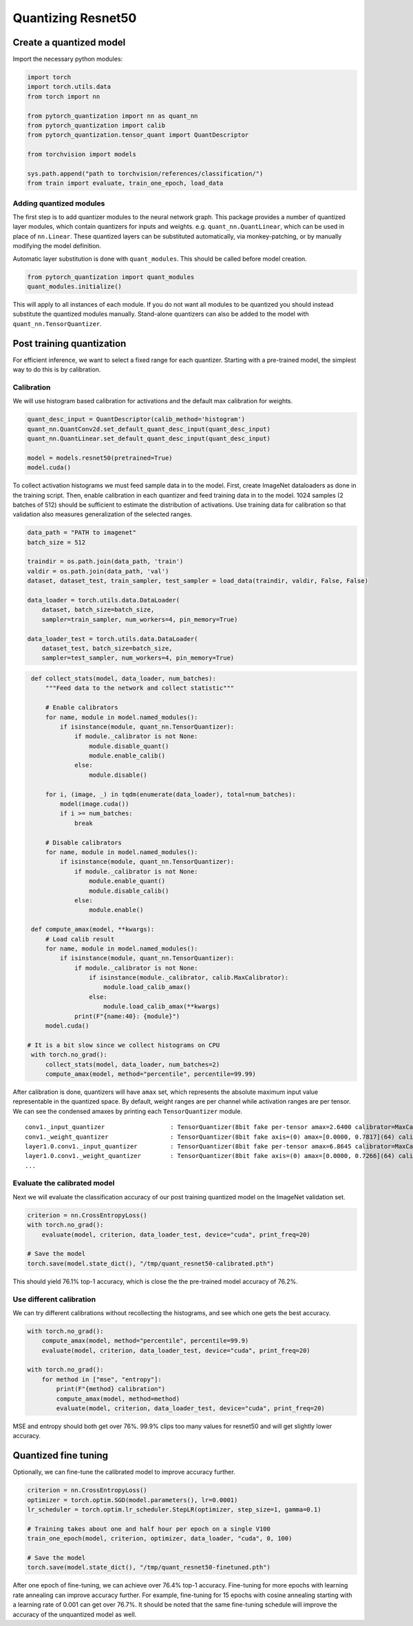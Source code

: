 Quantizing Resnet50
===================

Create a quantized model
------------------------

Import the necessary python modules:

.. code:: python

   import torch
   import torch.utils.data
   from torch import nn

   from pytorch_quantization import nn as quant_nn
   from pytorch_quantization import calib
   from pytorch_quantization.tensor_quant import QuantDescriptor

   from torchvision import models

   sys.path.append("path to torchvision/references/classification/")
   from train import evaluate, train_one_epoch, load_data

Adding quantized modules
~~~~~~~~~~~~~~~~~~~~~~~~

The first step is to add quantizer modules to the neural network graph.
This package provides a number of quantized layer modules, which contain quantizers for inputs and weights.
e.g. ``quant_nn.QuantLinear``, which can be used in place of ``nn.Linear``.
These quantized layers can be substituted automatically, via monkey-patching, or by manually modifying the model definition.

Automatic layer substitution is done with ``quant_modules``. This should be called before model creation.

.. code:: python

    from pytorch_quantization import quant_modules
    quant_modules.initialize()

This will apply to all instances of each module.
If you do not want all modules to be quantized you should instead substitute the quantized modules manually.
Stand-alone quantizers can also be added to the model with ``quant_nn.TensorQuantizer``.

Post training quantization
--------------------------

For efficient inference, we want to select a fixed range for each quantizer.
Starting with a pre-trained model, the simplest way to do this is by calibration.


Calibration
~~~~~~~~~~~

We will use histogram based calibration for activations and the default max calibration for weights.

.. code:: python

   quant_desc_input = QuantDescriptor(calib_method='histogram')
   quant_nn.QuantConv2d.set_default_quant_desc_input(quant_desc_input)
   quant_nn.QuantLinear.set_default_quant_desc_input(quant_desc_input)

   model = models.resnet50(pretrained=True)
   model.cuda()

To collect activation histograms we must feed sample data in to the model.
First, create ImageNet dataloaders as done in the training script.
Then, enable calibration in each quantizer and feed training data in to the model.
1024 samples (2 batches of 512) should be sufficient to estimate the distribution of activations.
Use training data for calibration so that validation also measures generalization of the selected ranges.

.. code:: python

    data_path = "PATH to imagenet"
    batch_size = 512

    traindir = os.path.join(data_path, 'train')
    valdir = os.path.join(data_path, 'val')
    dataset, dataset_test, train_sampler, test_sampler = load_data(traindir, valdir, False, False)

    data_loader = torch.utils.data.DataLoader(
        dataset, batch_size=batch_size,
        sampler=train_sampler, num_workers=4, pin_memory=True)

    data_loader_test = torch.utils.data.DataLoader(
        dataset_test, batch_size=batch_size,
        sampler=test_sampler, num_workers=4, pin_memory=True)

.. code:: python

    def collect_stats(model, data_loader, num_batches):
        """Feed data to the network and collect statistic"""

        # Enable calibrators
        for name, module in model.named_modules():
            if isinstance(module, quant_nn.TensorQuantizer):
                if module._calibrator is not None:
                    module.disable_quant()
                    module.enable_calib()
                else:
                    module.disable()

        for i, (image, _) in tqdm(enumerate(data_loader), total=num_batches):
            model(image.cuda())
            if i >= num_batches:
                break

        # Disable calibrators
        for name, module in model.named_modules():
            if isinstance(module, quant_nn.TensorQuantizer):
                if module._calibrator is not None:
                    module.enable_quant()
                    module.disable_calib()
                else:
                    module.enable()

    def compute_amax(model, **kwargs):
        # Load calib result
        for name, module in model.named_modules():
            if isinstance(module, quant_nn.TensorQuantizer):
                if module._calibrator is not None:
                    if isinstance(module._calibrator, calib.MaxCalibrator):
                        module.load_calib_amax()
                    else:
                        module.load_calib_amax(**kwargs)
                print(F"{name:40}: {module}")
        model.cuda()

   # It is a bit slow since we collect histograms on CPU
    with torch.no_grad():
        collect_stats(model, data_loader, num_batches=2)
        compute_amax(model, method="percentile", percentile=99.99)

After calibration is done, quantizers will have ``amax`` set, which represents the absolute maximum input value representable in the quantized space.
By default, weight ranges are per channel while activation ranges are per tensor.
We can see the condensed amaxes by printing each ``TensorQuantizer`` module.

::

   conv1._input_quantizer                  : TensorQuantizer(8bit fake per-tensor amax=2.6400 calibrator=MaxCalibrator(track_amax=False) quant)
   conv1._weight_quantizer                 : TensorQuantizer(8bit fake axis=(0) amax=[0.0000, 0.7817](64) calibrator=MaxCalibrator(track_amax=False) quant)
   layer1.0.conv1._input_quantizer         : TensorQuantizer(8bit fake per-tensor amax=6.8645 calibrator=MaxCalibrator(track_amax=False) quant)
   layer1.0.conv1._weight_quantizer        : TensorQuantizer(8bit fake axis=(0) amax=[0.0000, 0.7266](64) calibrator=MaxCalibrator(track_amax=False) quant)
   ...

Evaluate the calibrated model
~~~~~~~~~~~~~~~~~~~~~~~~~~~~~

Next we will evaluate the classification accuracy of our post training quantized model on the ImageNet validation set.

.. code:: python

    criterion = nn.CrossEntropyLoss()
    with torch.no_grad():
        evaluate(model, criterion, data_loader_test, device="cuda", print_freq=20)

    # Save the model
    torch.save(model.state_dict(), "/tmp/quant_resnet50-calibrated.pth")

This should yield 76.1% top-1 accuracy, which is close the the pre-trained model accuracy of 76.2%.

Use different calibration
~~~~~~~~~~~~~~~~~~~~~~~~~~~~~

We can try different calibrations without recollecting the histograms, and see which one gets the best accuracy.

.. code:: python

    with torch.no_grad():
        compute_amax(model, method="percentile", percentile=99.9)
        evaluate(model, criterion, data_loader_test, device="cuda", print_freq=20)

    with torch.no_grad():
        for method in ["mse", "entropy"]:
            print(F"{method} calibration")
            compute_amax(model, method=method)
            evaluate(model, criterion, data_loader_test, device="cuda", print_freq=20)


MSE and entropy should both get over 76%. 99.9% clips too many values for resnet50 and will get slightly lower accuracy.

Quantized fine tuning
---------------------

Optionally, we can fine-tune the calibrated model to improve accuracy further.

.. code:: python

   criterion = nn.CrossEntropyLoss()
   optimizer = torch.optim.SGD(model.parameters(), lr=0.0001)
   lr_scheduler = torch.optim.lr_scheduler.StepLR(optimizer, step_size=1, gamma=0.1)

   # Training takes about one and half hour per epoch on a single V100
   train_one_epoch(model, criterion, optimizer, data_loader, "cuda", 0, 100)

   # Save the model
   torch.save(model.state_dict(), "/tmp/quant_resnet50-finetuned.pth")

After one epoch of fine-tuning, we can achieve over 76.4% top-1 accuracy.
Fine-tuning for more epochs with learning rate annealing can improve accuracy further.
For example, fine-tuning for 15 epochs with cosine annealing starting with a learning rate of 0.001 can get over 76.7%.
It should be noted that the same fine-tuning schedule will improve the accuracy of the unquantized model as well.
